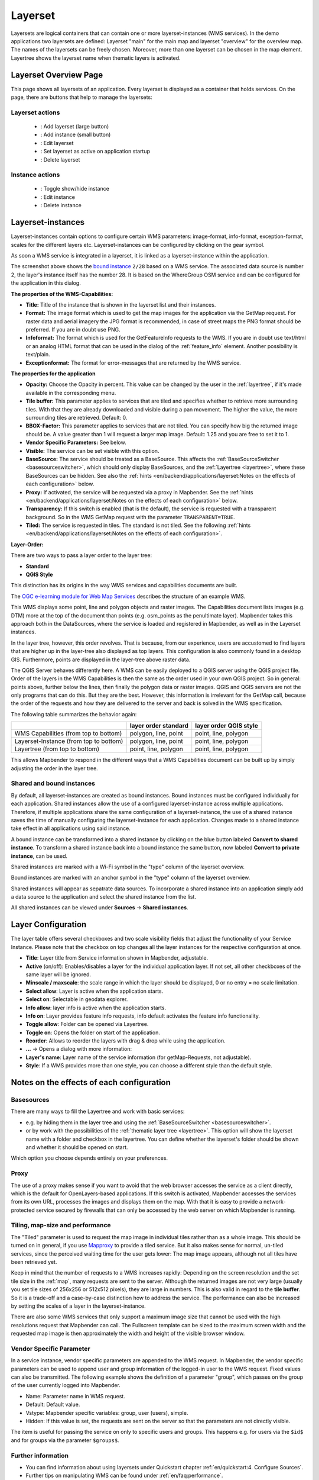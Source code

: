.. _layerset:

Layerset
********

 .. |mapbender-button-add| image:: ../../../figures/mapbender_button_add.png

 .. |mapbender-button-checkbox| image:: ../../../figures/mapbender_button_checkbox.png

 .. |mapbender-button-edit| image:: ../../../figures/mapbender_button_edit.png

 .. |mapbender-button-delete| image:: ../../../figures/mapbender_button_delete.png

 .. |mapbender-button-publish| image:: ../../../figures/mapbender_button_publish.png
     
Layersets are logical containers that can contain one or more layerset-instances (WMS services). In the demo applications two layersets are defined: Layerset "main" for the main map and layerset "overview" for the overview map. The names of the layersets can be freely chosen. Moreover, more than one layerset can be chosen in the map element. Layertree shows the layerset name when thematic layers is activated.

Layerset Overview Page
========================
This page shows all layersets of an application. Every layerset is displayed as a container that holds services. On the page, there are buttons that help to manage the layersets:

Layerset actions
----------------
 * |mapbender-button-add|: Add layerset (large button)
 * |mapbender-button-add|: Add instance (small button)
 * |mapbender-button-edit|: Edit layerset
 * |mapbender-button-checkbox|: Set layerset as active on application startup
 * |mapbender-button-delete|: Delete layerset

Instance actions
----------------
 * |mapbender-button-publish|: Toggle show/hide instance
 * |mapbender-button-edit|: Edit instance
 * |mapbender-button-delete|: Delete instance

.. image:: ../../../figures/de/layerset/mapbender_service_edit.png
     :width: 100%


Layerset-instances
==================

Layerset-instances contain options to configure certain WMS parameters: image-format, info-format, exception-format, scales for the different layers etc. Layerset-instances can be configured by clicking on the gear symbol. 

.. image:: ../../../figures/layerset/mapbender_wms_application_settings.png
           :width: 100%

As soon a WMS service is integrated in a layerset, it is linked as a layerset-instance within the application.

The screenshot above shows the `bound instance <#shared-and-bound-instances>`_ ``2/28`` based on a WMS service. The associated data source is number 2, the layer's instance itself has the number 28. It is based on the WhereGroup OSM service and can be configured for the application in this dialog.


**The properties of the WMS-Capabilities:**

- **Title:** Title of the instance that is shown in the layerset list and their instances.

- **Format:** The image format which is used to get the map images for the application via the GetMap request. For raster data and aerial imagery the JPG format is recommended, in case of street maps the PNG format should be preferred. If you are in doubt use PNG.

- **Infoformat:** The format which is used for the GetFeatureInfo requests to the WMS. If you are in doubt use text/html or an analog HTML format that can be used in the dialog of the :ref:`feature_info` element. Another possibility is text/plain.

- **Exceptionformat:** The format for error-messages that are returned by the WMS service.

**The properties for the application**

- **Opacity:** Choose the Opacity in percent. This value can be changed by the user in the  :ref:`layertree`, if it's made available in the corresponding menu.

- **Tile buffer:** This parameter applies to services that are tiled and specifies whether to retrieve more surrounding tiles. With that they are already downloaded and visible during a pan movement. The higher the value, the more surrounding tiles are retrieved. Default: 0.

- **BBOX-Factor:** This parameter applies to services that are not tiled. You can specify how big the returned image should be. A value greater than 1 will request a larger map image. Default: 1.25 and you are free to set it to 1.

- **Vendor Specific Parameters:** See below.

- **Visible:** The service can be set visible with this option.

- **BaseSource:** The service should be treated as a BaseSource. This affects the :ref:`BaseSourceSwitcher <basesourceswitcher>`, which should only display BaseSources, and the :ref:`Layertree <layertree>`, where these BaseSources can be hidden. See also the :ref:`hints <en/backend/applications/layerset:Notes on the effects of each configuration>` below.

- **Proxy:** If activated, the service will be requested via a proxy in Mapbender. See the :ref:`hints <en/backend/applications/layerset:Notes on the effects of each configuration>` below.

- **Transparency:** If this switch is enabled (that is the default), the service is requested with a transparent background. So in the WMS GetMap request with the parameter ``TRANSPARENT=TRUE``.

- **Tiled:** The service is requested in tiles. The standard is not tiled. See the following :ref:`hints <en/backend/applications/layerset:Notes on the effects of each configuration>`.


**Layer-Order:**

There are two ways to pass a layer order to the layer tree:

- **Standard**
- **QGIS Style**

This distinction has its origins in the way WMS services and capabilities documents are built.

The `OGC e-learning module for Web Map Services <https://opengeospatial.github.io/e-learning/wms/text/basic-main.html#introduction>`_ describes the structure of an example WMS.

This WMS displays some point, line and polygon objects and raster images. The Capabilities document lists images (e.g. DTM) more at the top of the document than points (e.g. osm_points as the penultimate layer). Mapbender takes this approach both in the DataSources, where the service is loaded and registered in Mapbender, as well as in the Layerset instances.

In the layer tree, however, this order revolves. That is because, from our experience, users are accustomed to find layers that are higher up in the layer-tree also displayed as top layers. This configuration is also commonly found in a desktop GIS. Furthermore, points are displayed in the layer-tree above raster data.

The QGIS Server behaves differently here. A WMS can be easily deployed to a QGIS server using the QGIS project file. Order of the layers in the WMS Capabilities is then the same as the order used in your own QGIS project. So in general: points above, further below the lines, then finally the polygon data or raster images. QGIS and QGIS servers are not the only programs that can do this. But they are the best. However, this information is irrelevant for the GetMap call, because the order of the requests and how they are delivered to the server and back is solved in the WMS specification.

The following table summarizes the behavior again:

+----------------------------------------+----------------------+------------------------+
|                                        | layer order standard | layer order QGIS style |
+========================================+======================+========================+
| WMS Capabilities (from top to bottom)  | polygon, line, point | point, line, polygon   |
+----------------------------------------+----------------------+------------------------+
| Layerset-Instance (from top to bottom) | polygon, line, point | point, line, polygon   |
+----------------------------------------+----------------------+------------------------+
| Layertree  (from top to bottom)        | point, line, polygon | point, line, polygon   |
+----------------------------------------+----------------------+------------------------+

This allows Mapbender to respond in the different ways that a WMS Capabilities document can be built up by simply adjusting the order in the layer tree.

.. _shared-and-bound-instances:

Shared and bound instances
--------------------------

By default, all layerset-instances are created as bound instances. Bound instances must be configured individually for each application. Shared instances allow the use of a configured layerset-instance across multiple applications. Therefore, if multiple applications share the same configuration of a layerset-instance, the use of a shared instance saves the time of manually configuring the layerset-instance for each application. Changes made to a shared instance take effect in all applications using said instance. 

A bound instance can be transformed into a shared instance by clicking on the blue button labeled **Convert to shared instance**. To transform a shared instance back into a bound instance the same button, now labeled **Convert to private instance**, can be used.

.. image:: ../../../figures/layerset/convert_to_shared_instance.png

Shared instances are marked with a Wi-Fi symbol in the "type" column of the layerset overview.

.. image:: ../../../figures/layerset/convert_to_bound_instance.png

Bound instances are marked with an anchor symbol in the "type" column of the layerset overview.

.. image:: ../../../figures/layerset/instances_labels.png

Shared instances will appear as sepatrate data sources. To incorporate a shared instance into an application simply add a data source to the application and select the shared instance from the list.    

.. image:: ../../../figures/layerset/incorporate_shared_instance.png

All shared instances can be viewed under **Sources** -> **Shared instances**.

.. image:: ../../../figures/layerset/shared_instances_overview.png


Layer Configuration
===================

The layer table offers several checkboxes and two scale visibility fields that adjust the functionality of your Service Instance. Please note that the checkbox on top changes all the layer instances for the respective configuration at once.

.. image:: ../../../figures/layerset/layerset_instance.png
           :width: 100%

* **Title**: Layer title from Service information shown in Mapbender, adjustable.
* **Active** (on/off): Enables/disables a layer for the individual application layer. If not set, all other checkboxes of the same layer will be ignored.
* **Minscale / maxscale**: the scale range in which the layer should be displayed, 0 or no entry = no scale limitation.
* **Select allow**: Layer is active when the application starts.
* **Select on**: Selectable in geodata explorer.
* **Info allow**: layer info is active when the application starts.
* **Info on**: Layer provides feature info requests, info default activates the feature info functionality.
* **Toggle allow**: Folder can be opened via Layertree.
* **Toggle on**: Opens the folder on start of the application.
* **Reorder**: Allows to reorder the layers with drag & drop while using the application.

* **...** -> Opens a dialog with more information:
* **Layer's name**: Layer name of the service information (for getMap-Requests, not adjustable).
* **Style**: If a WMS provides more than one style, you can choose a different style than the default style.


Notes on the effects of each configuration
===========================================

Basesources
-----------

There are many ways to fill the Layertree and work with basic services:

- e.g. by hiding them in the layer tree and using the :ref:`BaseSourceSwitcher <basesourceswitcher>`.
- or by work with the possibilities of the :ref:`thematic layer tree <layertree>`. This option will show the layerset name with a folder and checkbox in the layertree. You can define whether the layerset's folder should be shown and whether it should be opened on start.


Which option you choose depends entirely on your preferences.

Proxy
-----

The use of a proxy makes sense if you want to avoid that the web browser accesses the service as a client directly, which is the default for OpenLayers-based applications. If this switch is activated, Mapbender accesses the services from its own URL, processes the images and displays them on the map. With that it is easy to provide a network-protected service secured by firewalls that can only be accessed by the web server on which Mapbender is running.

Tiling, map-size and performance
--------------------------------

The "Tiled" parameter is used to request the map image in individual tiles rather than as a whole image. This should be turned on in general, if you use `Mapproxy <https://mapproxy.de/>`_ to provide a tiled service. But it also makes sense for normal, un-tiled services, since the perceived waiting time for the user gets lower: The map image appears, although not all tiles have been retrieved yet.

Keep in mind that the number of requests to a WMS increases rapidly: Depending on the screen resolution and the set tile size in the :ref:`map`, many requests are sent to the server. Although the returned images are not very large (usually you set tile sizes of 256x256 or 512x512 pixels), they are large in numbers. This is also valid in regard to the **tile buffer**. So it is a trade-off and a case-by-case distinction how to address the service. The performance can also be increased by setting the scales of a layer in the layerset-instance.

There are also some WMS services that only support a maximum image size that cannot be used with the high resolutions request that Mapbender can call. The Fullscreen template can be sized to the maximum screen width and the requested map image is then approximately the width and height of the visible browser window.


Vendor Specific Parameter
-------------------------

In a service instance, vendor specific parameters are appended to the WMS request. In Mapbender, the vendor specific parameters can be used to append user and group information of the logged-in user to the WMS request. Fixed values ​​can also be transmitted. The following example shows the definition of a parameter "group", which passes on the group of the user currently logged into Mapbender.

.. image:: ../../../figures/layerset/mapbender_vendor_specific_parameter.png

* Name: Parameter name in WMS request.
* Default: Default value.
* Vstype: Mapbender specific variables: group, user (users), simple.
* Hidden: If this value is set, the requests are sent on the server so that the parameters are not directly visible.

The item is useful for passing the service on only to specific users and groups. This happens e.g. for users via the ``$id$`` and for groups via the parameter ``$groups$``.


Further information
-------------------

* You can find information about using layersets under Quickstart chapter :ref:`en/quickstart:4. Configure Sources`.

* Further tips on manipulating WMS can be found under :ref:`en/faq:performance`.

* The relevance of layersets for the display in the layertree is described under :ref:`en/elements/basic/layertree:Workflow thematic Layertree`.

* Disabling one or more layersets for an application is possible in its :ref:`map` settings.

* Likewise, individual thematic layersets can be (de)activated via checkbox in the layerset configuration so that they are (not) visible in the map on application startup.
